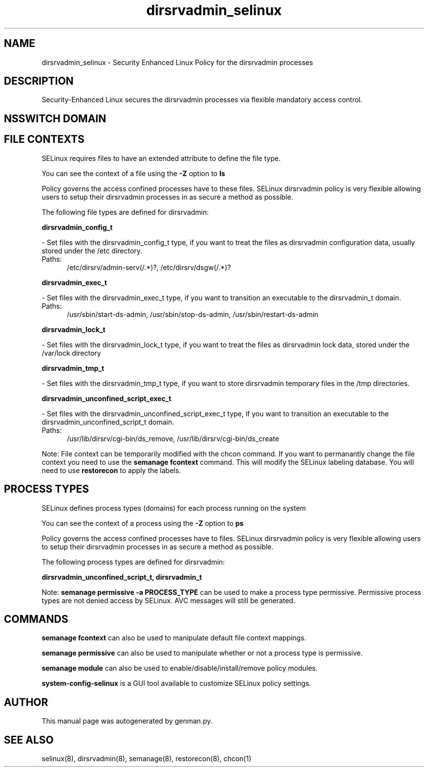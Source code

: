 .TH  "dirsrvadmin_selinux"  "8"  "dirsrvadmin" "dwalsh@redhat.com" "dirsrvadmin SELinux Policy documentation"
.SH "NAME"
dirsrvadmin_selinux \- Security Enhanced Linux Policy for the dirsrvadmin processes
.SH "DESCRIPTION"

Security-Enhanced Linux secures the dirsrvadmin processes via flexible mandatory access
control.  

.SH NSSWITCH DOMAIN

.SH FILE CONTEXTS
SELinux requires files to have an extended attribute to define the file type. 
.PP
You can see the context of a file using the \fB\-Z\fP option to \fBls\bP
.PP
Policy governs the access confined processes have to these files. 
SELinux dirsrvadmin policy is very flexible allowing users to setup their dirsrvadmin processes in as secure a method as possible.
.PP 
The following file types are defined for dirsrvadmin:


.EX
.PP
.B dirsrvadmin_config_t 
.EE

- Set files with the dirsrvadmin_config_t type, if you want to treat the files as dirsrvadmin configuration data, usually stored under the /etc directory.

.br
.TP 5
Paths: 
/etc/dirsrv/admin-serv(/.*)?, /etc/dirsrv/dsgw(/.*)?

.EX
.PP
.B dirsrvadmin_exec_t 
.EE

- Set files with the dirsrvadmin_exec_t type, if you want to transition an executable to the dirsrvadmin_t domain.

.br
.TP 5
Paths: 
/usr/sbin/start-ds-admin, /usr/sbin/stop-ds-admin, /usr/sbin/restart-ds-admin

.EX
.PP
.B dirsrvadmin_lock_t 
.EE

- Set files with the dirsrvadmin_lock_t type, if you want to treat the files as dirsrvadmin lock data, stored under the /var/lock directory


.EX
.PP
.B dirsrvadmin_tmp_t 
.EE

- Set files with the dirsrvadmin_tmp_t type, if you want to store dirsrvadmin temporary files in the /tmp directories.


.EX
.PP
.B dirsrvadmin_unconfined_script_exec_t 
.EE

- Set files with the dirsrvadmin_unconfined_script_exec_t type, if you want to transition an executable to the dirsrvadmin_unconfined_script_t domain.

.br
.TP 5
Paths: 
/usr/lib/dirsrv/cgi-bin/ds_remove, /usr/lib/dirsrv/cgi-bin/ds_create

.PP
Note: File context can be temporarily modified with the chcon command.  If you want to permanantly change the file context you need to use the 
.B semanage fcontext 
command.  This will modify the SELinux labeling database.  You will need to use
.B restorecon
to apply the labels.

.SH PROCESS TYPES
SELinux defines process types (domains) for each process running on the system
.PP
You can see the context of a process using the \fB\-Z\fP option to \fBps\bP
.PP
Policy governs the access confined processes have to files. 
SELinux dirsrvadmin policy is very flexible allowing users to setup their dirsrvadmin processes in as secure a method as possible.
.PP 
The following process types are defined for dirsrvadmin:

.EX
.B dirsrvadmin_unconfined_script_t, dirsrvadmin_t 
.EE
.PP
Note: 
.B semanage permissive -a PROCESS_TYPE 
can be used to make a process type permissive. Permissive process types are not denied access by SELinux. AVC messages will still be generated.

.SH "COMMANDS"
.B semanage fcontext
can also be used to manipulate default file context mappings.
.PP
.B semanage permissive
can also be used to manipulate whether or not a process type is permissive.
.PP
.B semanage module
can also be used to enable/disable/install/remove policy modules.

.PP
.B system-config-selinux 
is a GUI tool available to customize SELinux policy settings.

.SH AUTHOR	
This manual page was autogenerated by genman.py.

.SH "SEE ALSO"
selinux(8), dirsrvadmin(8), semanage(8), restorecon(8), chcon(1)
